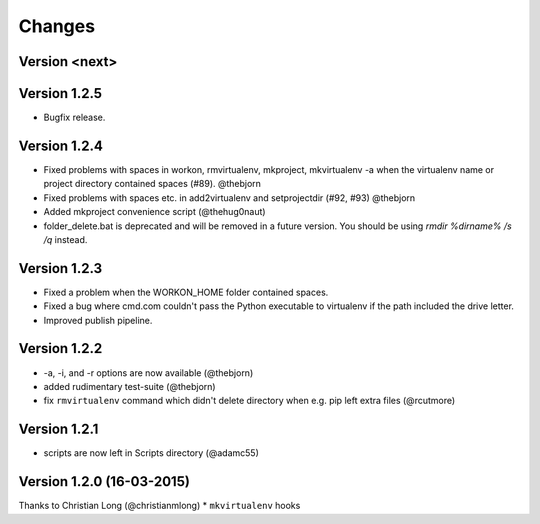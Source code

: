 .. please add any noteable changes here as part of a PR

Changes
=======

Version <next>
--------------

Version 1.2.5
-------------
* Bugfix release.

Version 1.2.4
-------------
* Fixed problems with spaces in workon, rmvirtualenv, mkproject, mkvirtualenv -a
  when the virtualenv name or project directory contained spaces (#89). @thebjorn
* Fixed problems with spaces etc. in add2virtualenv and setprojectdir (#92, #93) @thebjorn
* Added mkproject convenience script (@thehug0naut)
* folder_delete.bat is deprecated and will be removed in a future version.
  You should be using `rmdir %dirname% /s /q` instead.

Version 1.2.3
-------------
* Fixed a problem when the WORKON_HOME folder contained spaces.
* Fixed a bug where cmd.com couldn't pass the Python executable to virtualenv
  if the path included the drive letter.
* Improved publish pipeline.

Version 1.2.2
-------------
*   -a, -i, and -r options are now available (@thebjorn)
*   added rudimentary test-suite (@thebjorn)
*   fix ``rmvirtualenv`` command which didn't delete directory when
    e.g. pip left extra files (@rcutmore)

Version 1.2.1
-------------
*   scripts are now left in Scripts directory (@adamc55)

Version 1.2.0 (16-03-2015)
--------------------------

Thanks to Christian Long (@christianmlong)
*   ``mkvirtualenv`` hooks
